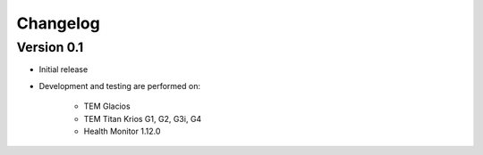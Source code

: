 Changelog
---------

Version 0.1
^^^^^^^^^^^

* Initial release
* Development and testing are performed on:

    - TEM Glacios
    - TEM Titan Krios G1, G2, G3i, G4
    - Health Monitor 1.12.0
